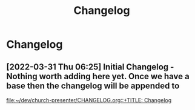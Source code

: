 #+TITLE: Changelog
* Changelog
** [2022-03-31 Thu 06:25] Initial Changelog - Nothing worth adding here yet. Once we have a base then the changelog will be appended to
[[file:~/dev/church-presenter/CHANGELOG.org::+TITLE: Changelog]]
